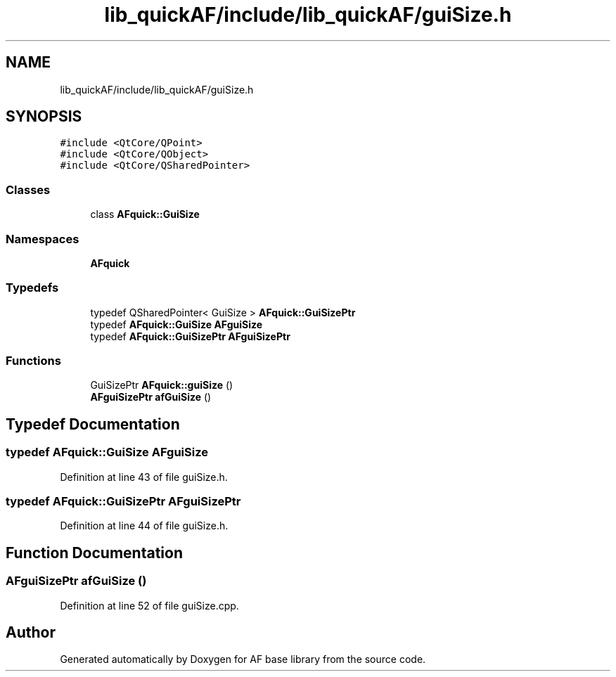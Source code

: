 .TH "lib_quickAF/include/lib_quickAF/guiSize.h" 3 "Wed Apr 7 2021" "AF base library" \" -*- nroff -*-
.ad l
.nh
.SH NAME
lib_quickAF/include/lib_quickAF/guiSize.h
.SH SYNOPSIS
.br
.PP
\fC#include <QtCore/QPoint>\fP
.br
\fC#include <QtCore/QObject>\fP
.br
\fC#include <QtCore/QSharedPointer>\fP
.br

.SS "Classes"

.in +1c
.ti -1c
.RI "class \fBAFquick::GuiSize\fP"
.br
.in -1c
.SS "Namespaces"

.in +1c
.ti -1c
.RI " \fBAFquick\fP"
.br
.in -1c
.SS "Typedefs"

.in +1c
.ti -1c
.RI "typedef QSharedPointer< GuiSize > \fBAFquick::GuiSizePtr\fP"
.br
.ti -1c
.RI "typedef \fBAFquick::GuiSize\fP \fBAFguiSize\fP"
.br
.ti -1c
.RI "typedef \fBAFquick::GuiSizePtr\fP \fBAFguiSizePtr\fP"
.br
.in -1c
.SS "Functions"

.in +1c
.ti -1c
.RI "GuiSizePtr \fBAFquick::guiSize\fP ()"
.br
.ti -1c
.RI "\fBAFguiSizePtr\fP \fBafGuiSize\fP ()"
.br
.in -1c
.SH "Typedef Documentation"
.PP 
.SS "typedef \fBAFquick::GuiSize\fP \fBAFguiSize\fP"

.PP
Definition at line 43 of file guiSize\&.h\&.
.SS "typedef \fBAFquick::GuiSizePtr\fP \fBAFguiSizePtr\fP"

.PP
Definition at line 44 of file guiSize\&.h\&.
.SH "Function Documentation"
.PP 
.SS "\fBAFguiSizePtr\fP afGuiSize ()"

.PP
Definition at line 52 of file guiSize\&.cpp\&.
.SH "Author"
.PP 
Generated automatically by Doxygen for AF base library from the source code\&.
